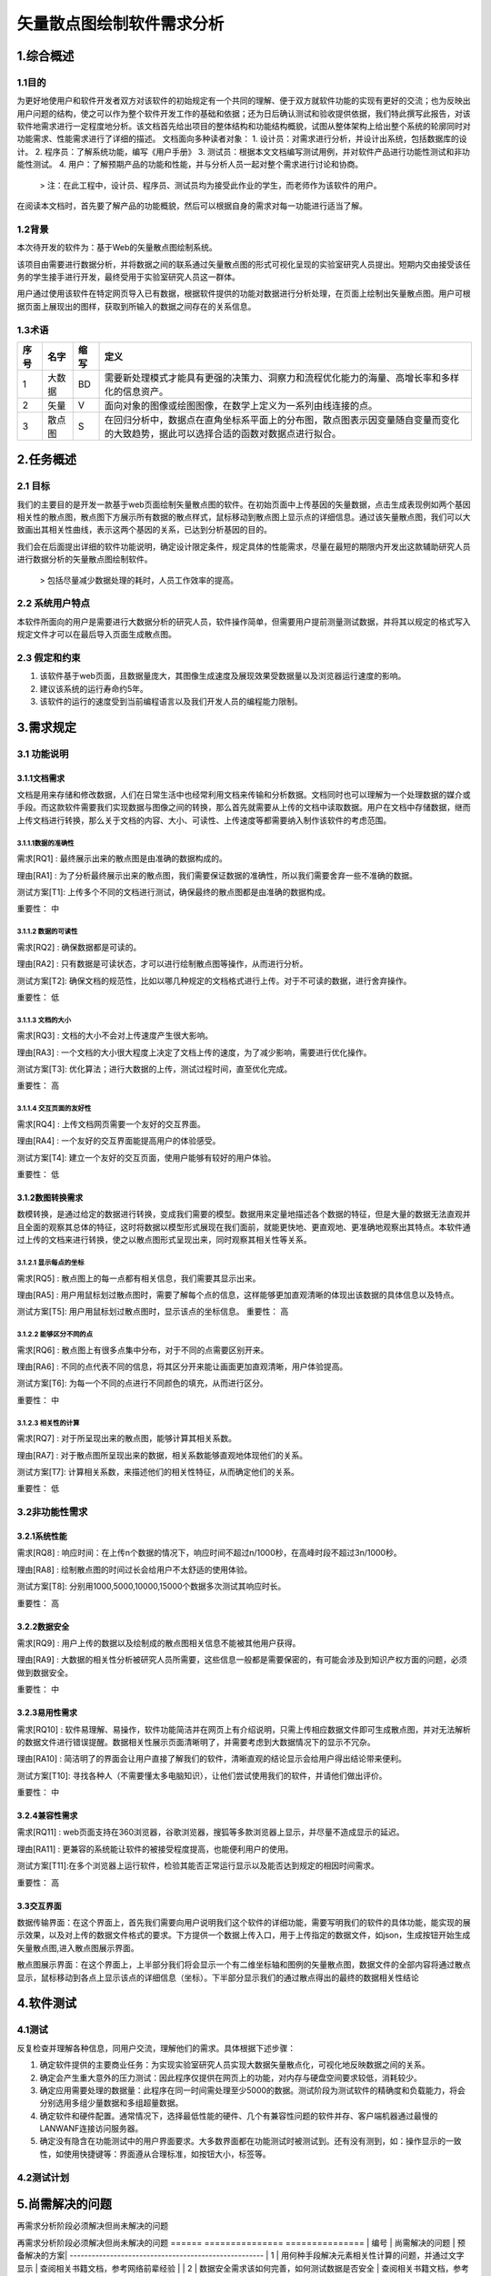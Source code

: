 矢量散点图绘制软件需求分析
--------------------------
1.综合概述
==========

1.1目的
+++++++
为更好地使用户和软件开发者双方对该软件的初始规定有一个共同的理解、便于双方就软件功能的实现有更好的交流；也为反映出用户问题的结构，使之可以作为整个软件开发工作的基础和依据；还为日后确认测试和验收提供依据，我们特此撰写此报告，对该软件地需求进行一定程度地分析。该文档首先给出项目的整体结构和功能结构概貌，试图从整体架构上给出整个系统的轮廓同时对功能需求、性能需求进行了详细的描述。
文档面向多种读者对象：
1. 设计员：对需求进行分析，并设计出系统，包括数据库的设计。
2. 程序员：了解系统功能，编写《用户手册》
3. 测试员：根据本文文档编写测试用例，并对软件产品进行功能性测试和非功能性测试。
4. 用户：了解预期产品的功能和性能，并与分析人员一起对整个需求进行讨论和协商。
    > 注：在此工程中，设计员、程序员、测试员均为接受此作业的学生，而老师作为该软件的用户。

在阅读本文档时，首先要了解产品的功能概貌，然后可以根据自身的需求对每一功能进行适当了解。

1.2背景
+++++++
本次待开发的软件为：基于Web的矢量散点图绘制系统。

该项目由需要进行数据分析，并将数据之间的联系通过矢量散点图的形式可视化呈现的实验室研究人员提出。短期内交由接受该任务的学生接手进行开发，最终受用于实验室研究人员这一群体。

用户通过使用该软件在特定网页导入已有数据，根据软件提供的功能对数据进行分析处理，在页面上绘制出矢量散点图。用户可根据页面上展现出的图样，获取到所输入的数据之间存在的关系信息。

1.3术语
+++++++

=====  ======  ======  ==========================================================================================
 序号   名字    缩写    定义
=====  ======  ======  ==========================================================================================
 1     大数据   BD      需要新处理模式才能具有更强的决策力、洞察力和流程优化能力的海量、高增长率和多样化的信息资产。
 2     矢量     V       面向对象的图像或绘图图像，在数学上定义为一系列由线连接的点。
 3     散点图   S       在回归分析中，数据点在直角坐标系平面上的分布图，散点图表示因变量随自变量而变化的大致趋势，据此可以选择合适的函数对数据点进行拟合。
=====  ======  ======  ==========================================================================================

		

2.任务概述
==========

2.1 目标
+++++++++
我们的主要目的是开发一款基于web页面绘制矢量散点图的软件。在初始页面中上传基因的矢量数据，点击生成表现例如两个基因相关性的散点图，散点图下方展示所有数据的散点样式，鼠标移动到散点图上显示点的详细信息。通过该矢量散点图，我们可以大致画出其相关性曲线，表示这两个基因的关系，已达到分析基因的目的。

我们会在后面提出详细的软件功能说明，确定设计限定条件，规定具体的性能需求，尽量在最短的期限内开发出这款辅助研究人员进行数据分析的矢量散点图绘制软件。 
    
    > 包括尽量减少数据处理的耗时，人员工作效率的提高。

2.2 系统用户特点
+++++++++++++++++++
本软件所面向的用户是需要进行大数据分析的研究人员，软件操作简单，但需要用户提前测量测试数据，并将其以规定的格式写入规定文件才可以在最后导入页面生成散点图。

2.3 假定和约束
+++++++++++++++++++
1. 该软件基于web页面，且数据量庞大，其图像生成速度及展现效果受数据量以及浏览器运行速度的影响。
2. 建议该系统的运行寿命约5年。
3. 该软件的运行的速度受到当前编程语言以及我们开发人员的编程能力限制。


3.需求规定
==========

3.1 功能说明
+++++++++++++++++++
3.1.1文档需求
##############
文档是用来存储和修改数据，人们在日常生活中也经常利用文档来传输和分析数据。文档同时也可以理解为一个处理数据的媒介或手段。而这款软件需要我们实现数据与图像之间的转换，那么首先就需要从上传的文档中读取数据。用户在文档中存储数据，继而上传文档进行转换，那么关于文档的内容、大小、可读性、上传速度等都需要纳入制作该软件的考虑范围。

3.1.1.1数据的准确性
````````````````````
需求[RQ1] :	最终展示出来的散点图是由准确的数据构成的。

理由[RA1] :	为了分析最终展示出来的散点图，我们需要保证数据的准确性，所以我们需要舍弃一些不准确的数据。

测试方案[T1]:	上传多个不同的文档进行测试，确保最终的散点图都是由准确的数据构成。

重要性：	中

3.1.1.2 数据的可读性
````````````````````
需求[RQ2] :	确保数据都是可读的。

理由[RA2] :	只有数据是可读状态，才可以进行绘制散点图等操作，从而进行分析。

测试方案[T2]:	确保文档的规范性，比如以哪几种规定的文档格式进行上传。对于不可读的数据，进行舍弃操作。

重要性：	低

3.1.1.3 文档的大小
````````````````````
需求[RQ3] : 	文档的大小不会对上传速度产生很大影响。

理由[RA3] :	一个文档的大小很大程度上决定了文档上传的速度，为了减少影响，需要进行优化操作。

测试方案[T3]:	优化算法；进行大数据的上传，测试过程时间，直至优化完成。

重要性：	高

3.1.1.4 交互页面的友好性
````````````````````````
需求[RQ4] : 	上传文档网页需要一个友好的交互界面。

理由[RA4] :	一个友好的交互界面能提高用户的体验感受。

测试方案[T4]:	建立一个友好的交互页面，使用户能够有较好的用户体验。

重要性：	低

3.1.2数图转换需求
#################
数模转换，是通过给定的数据进行转换，变成我们需要的模型。数据用来定量地描述各个数据的特征，但是大量的数据无法直观并且全面的观察其总体的特征，这时将数据以模型形式展现在我们面前，就能更快地、更直观地、更准确地观察出其特点。本软件通过上传的文档来进行转换，使之以散点图形式呈现出来，同时观察其相关性等关系。

3.1.2.1 显示每点的坐标
``````````````````````
需求[RQ5] : 	散点图上的每一点都有相关信息，我们需要其显示出来。

理由[RA5] :	用户用鼠标划过散点图时，需要了解每个点的信息，这样能够更加直观清晰的体现出该数据的具体信息以及特点。

测试方案[T5]:	用户用鼠标划过散点图时，显示该点的坐标信息。
重要性：	高

3.1.2.2 能够区分不同的点
````````````````````````
需求[RQ6] : 	散点图上有很多点集中分布，对于不同的点需要区别开来。

理由[RA6] :	不同的点代表不同的信息，将其区分开来能让画面更加直观清晰，用户体验提高。

测试方案[T6]:	为每一个不同的点进行不同颜色的填充，从而进行区分。

重要性：	中

3.1.2.3 相关性的计算
````````````````````````
需求[RQ7] : 	对于所呈现出来的散点图，能够计算其相关系数。

理由[RA7] :	对于散点图所呈现出来的数据，相关系数能够直观地体现他们的关系。

测试方案[T7]:	计算相关系数，来描述他们的相关性特征，从而确定他们的关系。

重要性：	低

3.2非功能性需求
++++++++++++++++++
3.2.1系统性能
#################
需求[RQ8] : 	响应时间：在上传n个数据的情况下，响应时间不超过n/1000秒，在高峰时段不超过3n/1000秒。

理由[RA8] :	绘制散点图的时间过长会给用户不太舒适的使用体验。

测试方案[T8]:	分别用1000,5000,10000,15000个数据多次测试其响应时长。

重要性：	高

3.2.2数据安全
#################
需求[RQ9] : 	用户上传的数据以及绘制成的散点图相关信息不能被其他用户获得。

理由[RA9] :  大数据的相关性分析被研究人员所需要，这些信息一般都是需要保密的，有可能会涉及到知识产权方面的问题，必须做到数据安全。

重要性：	中

3.2.3易用性需求
#################
需求[RQ10] : 	软件易理解、易操作，软件功能简洁并在网页上有介绍说明，只需上传相应数据文件即可生成散点图，并对无法解析的数据文件进行错误提醒。数据相关性展示页面清晰明了，并需要考虑到大数据情况下的显示不冗杂。

理由[RA10] :	简洁明了的界面会让用户直接了解我们的软件，清晰直观的结论显示会给用户得出结论带来便利。

测试方案[T10]:	寻找各种人（不需要懂太多电脑知识），让他们尝试使用我们的软件，并请他们做出评价。

重要性：	中

3.2.4兼容性需求
#################
需求[RQ11] : 	web页面支持在360浏览器，谷歌浏览器，搜狐等多款浏览器上显示，并尽量不造成显示的延迟。

理由[RA11] :	更兼容的系统能让软件的被接受程度提高，也能便利用户的使用。

测试方案[T11]:在多个浏览器上运行软件，检验其能否正常运行显示以及能否达到规定的相因时间需求。

重要性：	高


3.3交互界面
#################
数据传输界面：在这个界面上，首先我们需要向用户说明我们这个软件的详细功能，需要写明我们的软件的具体功能，能实现的展示效果，以及对上传的数据文件格式的要求。下方提供一个数据上传入口，用于上传指定的数据文件，如json，生成按钮开始生成矢量散点图,进入散点图展示界面。

散点图展示界面：在这个界面上，上半部分我们将会显示一个有二维坐标轴和图例的矢量散点图，数据文件的全部内容将通过散点显示，鼠标移动到各点上显示该点的详细信息（坐标）。下半部分显示我们的通过散点得出的最终的数据相关性结论

4.软件测试
==========

4.1测试
++++++++++++++++++
反复检查并理解各种信息，同用户交流，理解他们的需求。具体根据下述步骤：

1. 确定软件提供的主要商业任务：为实现实验室研究人员实现大数据矢量散点化，可视化地反映数据之间的关系。
2. 确定会产生重大意外的压力测试：因此程序仅提供在网页上的功能，对内存与硬盘空间要求较低，消耗较少。
3. 确定应用需要处理的数据量：此程序在同一时间需处理至少5000的数据。测试阶段为测试软件的精确度和负载能力，将会分别选用多组少量数据和多组超量数据。
4. 确定软件和硬件配置。通常情况下，选择最低性能的硬件、几个有兼容性问题的软件并存、客户端机器通过最慢的LAN\WANF连接访问服务器。
5. 确定没有隐含在功能测试中的用户界面要求。大多数界面都在功能测试时被测试到。还有没有测到，如：操作显示的一致性，如使用快捷键等：界面遵从合理标准，如按钮大小，标签等。

4.2测试计划
++++++++++++++++++

======  ======================  =============================================================================  ====================
 序号      功能名称                 详细操作                                                                           检验情况
======  ======================  =============================================================================  ====================
 1       导入数据                将测试数据存储成规定格式，并通过特定功能键上传至软件。			
 2       分析数据、绘制散点图     点击功能按钮，对导入系统的数据进行处理，再网页界面显示关系散点图。显示标准图例。
 3	 显示数据与坐标	  将鼠标移动至绘制出的散点图中的各个点，停留一两秒钟显示所指点的数据与坐标。		
 4	 相关性分析	            点击相关性分析的按钮，显示输入数据的相关性。					
======  ======================  =============================================================================  ====================


5.尚需解决的问题
=================

再需求分析阶段必须解决但尚未解决的问题

=====  ================================================  ======================================
 编号   尚需解决的问题                                     预备解决的方案
=====  ================================================  ======================================
 1     用何种手段解决元素相关性计算的问题，并通过文字显示     查阅相关书籍文档，参考网络前辈经验
=====  ================================================  ======================================


再需求分析阶段必须解决但尚未解决的问题
======     ===============      ===============
| 编号	| 尚需解决的问题	| 预备解决的方案|
-----------------------------------------------------
| 1 | 用何种手段解决元素相关性计算的问题，并通过文字显示 | 查阅相关书籍文档，参考网络前辈经验 |
| 2 | 数据安全需求该如何完善，如何测试数据是否安全 | 查阅相关书籍文档，参考网络前辈经验 |
		
		
